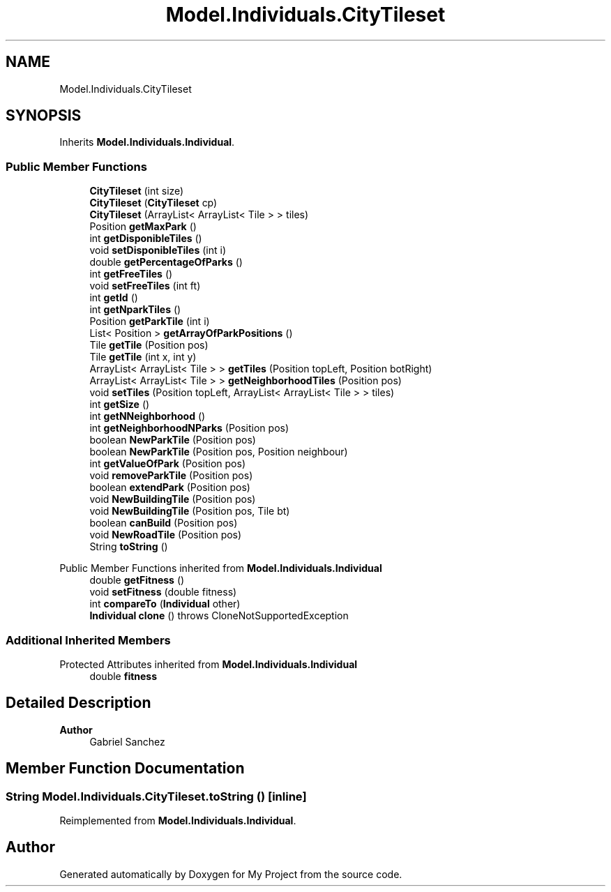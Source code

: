 .TH "Model.Individuals.CityTileset" 3 "My Project" \" -*- nroff -*-
.ad l
.nh
.SH NAME
Model.Individuals.CityTileset
.SH SYNOPSIS
.br
.PP
.PP
Inherits \fBModel\&.Individuals\&.Individual\fP\&.
.SS "Public Member Functions"

.in +1c
.ti -1c
.RI "\fBCityTileset\fP (int size)"
.br
.ti -1c
.RI "\fBCityTileset\fP (\fBCityTileset\fP cp)"
.br
.ti -1c
.RI "\fBCityTileset\fP (ArrayList< ArrayList< Tile > > tiles)"
.br
.ti -1c
.RI "Position \fBgetMaxPark\fP ()"
.br
.ti -1c
.RI "int \fBgetDisponibleTiles\fP ()"
.br
.ti -1c
.RI "void \fBsetDisponibleTiles\fP (int i)"
.br
.ti -1c
.RI "double \fBgetPercentageOfParks\fP ()"
.br
.ti -1c
.RI "int \fBgetFreeTiles\fP ()"
.br
.ti -1c
.RI "void \fBsetFreeTiles\fP (int ft)"
.br
.ti -1c
.RI "int \fBgetId\fP ()"
.br
.ti -1c
.RI "int \fBgetNparkTiles\fP ()"
.br
.ti -1c
.RI "Position \fBgetParkTile\fP (int i)"
.br
.ti -1c
.RI "List< Position > \fBgetArrayOfParkPositions\fP ()"
.br
.ti -1c
.RI "Tile \fBgetTile\fP (Position pos)"
.br
.ti -1c
.RI "Tile \fBgetTile\fP (int x, int y)"
.br
.ti -1c
.RI "ArrayList< ArrayList< Tile > > \fBgetTiles\fP (Position topLeft, Position botRight)"
.br
.ti -1c
.RI "ArrayList< ArrayList< Tile > > \fBgetNeighborhoodTiles\fP (Position pos)"
.br
.ti -1c
.RI "void \fBsetTiles\fP (Position topLeft, ArrayList< ArrayList< Tile > > tiles)"
.br
.ti -1c
.RI "int \fBgetSize\fP ()"
.br
.ti -1c
.RI "int \fBgetNNeighborhood\fP ()"
.br
.ti -1c
.RI "int \fBgetNeighborhoodNParks\fP (Position pos)"
.br
.ti -1c
.RI "boolean \fBNewParkTile\fP (Position pos)"
.br
.ti -1c
.RI "boolean \fBNewParkTile\fP (Position pos, Position neighbour)"
.br
.ti -1c
.RI "int \fBgetValueOfPark\fP (Position pos)"
.br
.ti -1c
.RI "void \fBremoveParkTile\fP (Position pos)"
.br
.ti -1c
.RI "boolean \fBextendPark\fP (Position pos)"
.br
.ti -1c
.RI "void \fBNewBuildingTile\fP (Position pos)"
.br
.ti -1c
.RI "void \fBNewBuildingTile\fP (Position pos, Tile bt)"
.br
.ti -1c
.RI "boolean \fBcanBuild\fP (Position pos)"
.br
.ti -1c
.RI "void \fBNewRoadTile\fP (Position pos)"
.br
.ti -1c
.RI "String \fBtoString\fP ()"
.br
.in -1c

Public Member Functions inherited from \fBModel\&.Individuals\&.Individual\fP
.in +1c
.ti -1c
.RI "double \fBgetFitness\fP ()"
.br
.ti -1c
.RI "void \fBsetFitness\fP (double fitness)"
.br
.ti -1c
.RI "int \fBcompareTo\fP (\fBIndividual\fP other)"
.br
.ti -1c
.RI "\fBIndividual\fP \fBclone\fP ()  throws CloneNotSupportedException "
.br
.in -1c
.SS "Additional Inherited Members"


Protected Attributes inherited from \fBModel\&.Individuals\&.Individual\fP
.in +1c
.ti -1c
.RI "double \fBfitness\fP"
.br
.in -1c
.SH "Detailed Description"
.PP 

.PP
\fBAuthor\fP
.RS 4
Gabriel Sanchez 
.RE
.PP

.SH "Member Function Documentation"
.PP 
.SS "String Model\&.Individuals\&.CityTileset\&.toString ()\fC [inline]\fP"

.PP
Reimplemented from \fBModel\&.Individuals\&.Individual\fP\&.

.SH "Author"
.PP 
Generated automatically by Doxygen for My Project from the source code\&.
